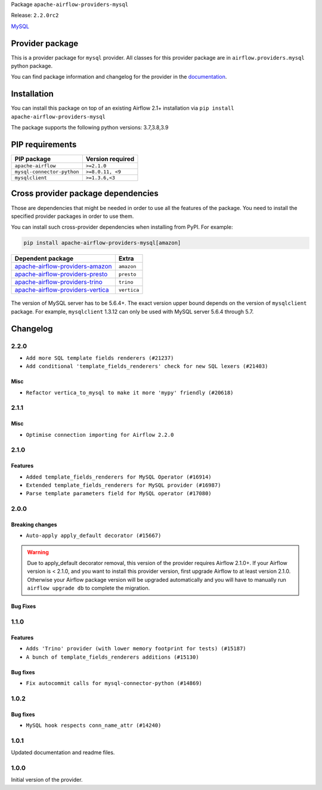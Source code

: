 
.. Licensed to the Apache Software Foundation (ASF) under one
   or more contributor license agreements.  See the NOTICE file
   distributed with this work for additional information
   regarding copyright ownership.  The ASF licenses this file
   to you under the Apache License, Version 2.0 (the
   "License"); you may not use this file except in compliance
   with the License.  You may obtain a copy of the License at

..   http://www.apache.org/licenses/LICENSE-2.0

.. Unless required by applicable law or agreed to in writing,
   software distributed under the License is distributed on an
   "AS IS" BASIS, WITHOUT WARRANTIES OR CONDITIONS OF ANY
   KIND, either express or implied.  See the License for the
   specific language governing permissions and limitations
   under the License.


Package ``apache-airflow-providers-mysql``

Release: ``2.2.0rc2``


`MySQL <https://www.mysql.com/products/>`__


Provider package
----------------

This is a provider package for ``mysql`` provider. All classes for this provider package
are in ``airflow.providers.mysql`` python package.

You can find package information and changelog for the provider
in the `documentation <https://airflow.apache.org/docs/apache-airflow-providers-mysql/2.2.0/>`_.


Installation
------------

You can install this package on top of an existing Airflow 2.1+ installation via
``pip install apache-airflow-providers-mysql``

The package supports the following python versions: 3.7,3.8,3.9

PIP requirements
----------------

==========================  ==================
PIP package                 Version required
==========================  ==================
``apache-airflow``          ``>=2.1.0``
``mysql-connector-python``  ``>=8.0.11, <9``
``mysqlclient``             ``>=1.3.6,<3``
==========================  ==================

Cross provider package dependencies
-----------------------------------

Those are dependencies that might be needed in order to use all the features of the package.
You need to install the specified provider packages in order to use them.

You can install such cross-provider dependencies when installing from PyPI. For example:

.. code-block:: bash

    pip install apache-airflow-providers-mysql[amazon]


======================================================================================================  ===========
Dependent package                                                                                       Extra
======================================================================================================  ===========
`apache-airflow-providers-amazon <https://airflow.apache.org/docs/apache-airflow-providers-amazon>`_    ``amazon``
`apache-airflow-providers-presto <https://airflow.apache.org/docs/apache-airflow-providers-presto>`_    ``presto``
`apache-airflow-providers-trino <https://airflow.apache.org/docs/apache-airflow-providers-trino>`_      ``trino``
`apache-airflow-providers-vertica <https://airflow.apache.org/docs/apache-airflow-providers-vertica>`_  ``vertica``
======================================================================================================  ===========

 .. Licensed to the Apache Software Foundation (ASF) under one
    or more contributor license agreements.  See the NOTICE file
    distributed with this work for additional information
    regarding copyright ownership.  The ASF licenses this file
    to you under the Apache License, Version 2.0 (the
    "License"); you may not use this file except in compliance
    with the License.  You may obtain a copy of the License at

 ..   http://www.apache.org/licenses/LICENSE-2.0

 .. Unless required by applicable law or agreed to in writing,
    software distributed under the License is distributed on an
    "AS IS" BASIS, WITHOUT WARRANTIES OR CONDITIONS OF ANY
    KIND, either express or implied.  See the License for the
    specific language governing permissions and limitations
    under the License.

The version of MySQL server has to be 5.6.4+. The exact version upper bound depends
on the version of ``mysqlclient`` package. For example, ``mysqlclient`` 1.3.12 can only be
used with MySQL server 5.6.4 through 5.7.

Changelog
---------

2.2.0
.....

* ``Add more SQL template fields renderers (#21237)``
* ``Add conditional 'template_fields_renderers' check for new SQL lexers (#21403)``

Misc
~~~~

* ``Refactor vertica_to_mysql to make it more 'mypy' friendly (#20618)``

.. Below changes are excluded from the changelog. Move them to
   appropriate section above if needed. Do not delete the lines(!):
   * ``Fix K8S changelog to be PyPI-compatible (#20614)``
   * ``Fix template_fields type to have MyPy friendly Sequence type (#20571)``
   * ``Remove ':type' lines now sphinx-autoapi supports typehints (#20951)``
   * ``Update documentation for provider December 2021 release (#20523)``
   * ``Even more typing in operators (template_fields/ext) (#20608)``
   * ``Use typed Context EVERYWHERE (#20565)``
   * ``Update documentation for November 2021 provider's release (#19882)``
   * ``Prepare documentation for October Provider's release (#19321)``
   * ``More f-strings (#18855)``
   * ``Update documentation for September providers release (#18613)``
   * ``Static start_date and default arg cleanup for misc. provider example DAGs (#18597)``
   * ``Add documentation for January 2021 providers release (#21257)``

2.1.1
.....

Misc
~~~~

* ``Optimise connection importing for Airflow 2.2.0``

.. Below changes are excluded from the changelog. Move them to
   appropriate section above if needed. Do not delete the lines(!):
   * ``refactor: fixed type annotation for 'sql' in MySqlOperator (#17388)``
   * ``Update description about the new ''connection-types'' provider meta-data (#17767)``
   * ``Import Hooks lazily individually in providers manager (#17682)``

2.1.0
.....

Features
~~~~~~~~

* ``Added template_fields_renderers for MySQL Operator (#16914)``
* ``Extended template_fields_renderers for MySQL provider (#16987)``
* ``Parse template parameters field for MySQL operator (#17080)``

.. Below changes are excluded from the changelog. Move them to
   appropriate section above if needed. Do not delete the lines(!):
   * ``Removes pylint from our toolchain (#16682)``
   * ``Prepare documentation for July release of providers. (#17015)``
   * ``Fixed wrongly escaped characters in amazon's changelog (#17020)``
   * ``Remove/refactor default_args pattern for miscellaneous providers (#16872)``

2.0.0
.....

Breaking changes
~~~~~~~~~~~~~~~~

* ``Auto-apply apply_default decorator (#15667)``

.. warning:: Due to apply_default decorator removal, this version of the provider requires Airflow 2.1.0+.
   If your Airflow version is < 2.1.0, and you want to install this provider version, first upgrade
   Airflow to at least version 2.1.0. Otherwise your Airflow package version will be upgraded
   automatically and you will have to manually run ``airflow upgrade db`` to complete the migration.

Bug Fixes
~~~~~~~~~

.. Below changes are excluded from the changelog. Move them to
   appropriate section above if needed. Do not delete the lines(!):
   * ``Prepares provider release after PIP 21 compatibility (#15576)``
   * ``Make Airflow code Pylint 2.8 compatible (#15534)``
   * ``Update Docstrings of Modules with Missing Params (#15391)``
   * ``Updated documentation for June 2021 provider release (#16294)``
   * ``Add Connection Documentation for Providers (#15499)``
   * ``More documentation update for June providers release (#16405)``
   * ``Synchronizes updated changelog after buggfix release (#16464)``

1.1.0
.....

Features
~~~~~~~~

* ``Adds 'Trino' provider (with lower memory footprint for tests) (#15187)``
* ``A bunch of template_fields_renderers additions (#15130)``

Bug fixes
~~~~~~~~~

* ``Fix autocommit calls for mysql-connector-python (#14869)``

1.0.2
.....

Bug fixes
~~~~~~~~~

* ``MySQL hook respects conn_name_attr (#14240)``

1.0.1
.....

Updated documentation and readme files.


1.0.0
.....

Initial version of the provider.

